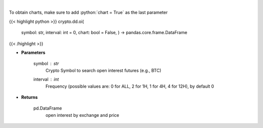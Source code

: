 .. role:: python(code)
    :language: python
    :class: highlight

|

.. raw:: html

    <h3>
    > Returns open interest by exchange for a certain symbol
    [Source: https://coinglass.github.io/API-Reference/]
    </h3>

To obtain charts, make sure to add :python:`chart = True` as the last parameter

{{< highlight python >}}
crypto.dd.oi(
    symbol: str,
    interval: int = 0,
    chart: bool = False,
    ) -> pandas.core.frame.DataFrame
{{< /highlight >}}

* **Parameters**

    symbol : *str*
        Crypto Symbol to search open interest futures (e.g., BTC)
    interval : *int*
        Frequency (possible values are: 0 for ALL, 2 for 1H, 1 for 4H, 4 for 12H), by default 0

    
* **Returns**

    pd.DataFrame
        open interest by exchange and price
    